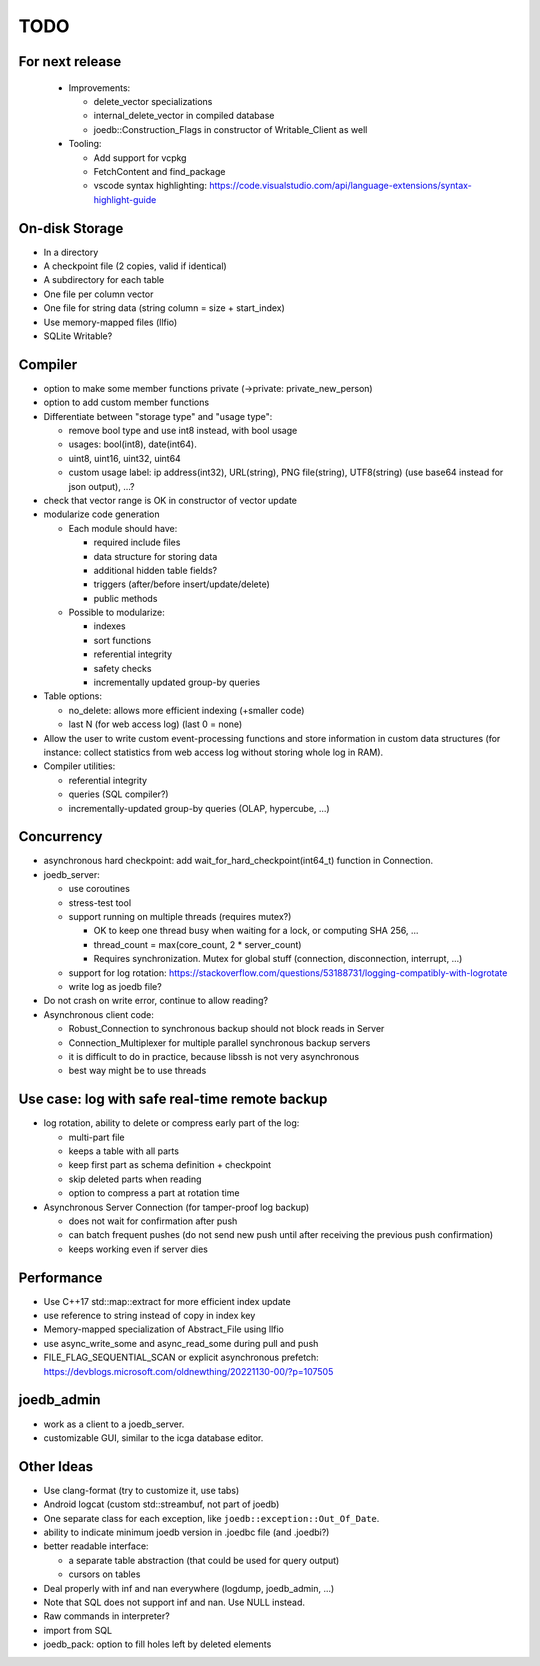 TODO
====

For next release
----------------

 - Improvements:

   - delete_vector specializations
   - internal_delete_vector in compiled database
   - joedb::Construction_Flags in constructor of Writable_Client as well

 - Tooling:

   - Add support for vcpkg
   - FetchContent and find_package
   - vscode syntax highlighting: https://code.visualstudio.com/api/language-extensions/syntax-highlight-guide

On-disk Storage
---------------
- In a directory
- A checkpoint file (2 copies, valid if identical)
- A subdirectory for each table
- One file per column vector
- One file for string data (string column = size + start_index)
- Use memory-mapped files (llfio)
- SQLite Writable?

Compiler
--------
- option to make some member functions private (->private: private_new_person)
- option to add custom member functions
- Differentiate between "storage type" and "usage type":

  - remove bool type and use int8 instead, with bool usage
  - usages: bool(int8), date(int64).
  - uint8, uint16, uint32, uint64
  - custom usage label: ip address(int32), URL(string), PNG file(string),
    UTF8(string) (use base64 instead for json output), ...?

- check that vector range is OK in constructor of vector update
- modularize code generation

  - Each module should have:

    - required include files
    - data structure for storing data
    - additional hidden table fields?
    - triggers (after/before insert/update/delete)
    - public methods

  - Possible to modularize:

    - indexes
    - sort functions
    - referential integrity
    - safety checks
    - incrementally updated group-by queries

- Table options:

  - no_delete: allows more efficient indexing (+smaller code)
  - last N (for web access log) (last 0 = none)

- Allow the user to write custom event-processing functions and store
  information in custom data structures (for instance: collect statistics from
  web access log without storing whole log in RAM).
- Compiler utilities:

  - referential integrity
  - queries (SQL compiler?)
  - incrementally-updated group-by queries (OLAP, hypercube, ...)

Concurrency
-----------
- asynchronous hard checkpoint: add wait_for_hard_checkpoint(int64_t) function
  in Connection.
- joedb_server:

  - use coroutines
  - stress-test tool
  - support running on multiple threads (requires mutex?)

    - OK to keep one thread busy when waiting for a lock, or computing SHA 256, ...
    - thread_count = max(core_count, 2 * server_count)
    - Requires synchronization. Mutex for global stuff (connection, disconnection, interrupt, ...)

  - support for log rotation: https://stackoverflow.com/questions/53188731/logging-compatibly-with-logrotate
  - write log as joedb file?

- Do not crash on write error, continue to allow reading?
- Asynchronous client code:

  - Robust_Connection to synchronous backup should not block reads in Server
  - Connection_Multiplexer for multiple parallel synchronous backup servers
  - it is difficult to do in practice, because libssh is not very asynchronous
  - best way might be to use threads

Use case: log with safe real-time remote backup
-----------------------------------------------

- log rotation, ability to delete or compress early part of the log:

  - multi-part file
  - keeps a table with all parts
  - keep first part as schema definition + checkpoint
  - skip deleted parts when reading
  - option to compress a part at rotation time

- Asynchronous Server Connection (for tamper-proof log backup)

  - does not wait for confirmation after push
  - can batch frequent pushes (do not send new push until after receiving the previous push confirmation)
  - keeps working even if server dies

Performance
-----------

- Use C++17 std::map::extract for more efficient index update
- use reference to string instead of copy in index key
- Memory-mapped specialization of Abstract_File using llfio
- use async_write_some and async_read_some during pull and push
- FILE_FLAG_SEQUENTIAL_SCAN or explicit asynchronous prefetch: https://devblogs.microsoft.com/oldnewthing/20221130-00/?p=107505

joedb_admin
-----------
- work as a client to a joedb_server.
- customizable GUI, similar to the icga database editor.

Other Ideas
-----------
- Use clang-format (try to customize it, use tabs)
- Android logcat (custom std::streambuf, not part of joedb)
- One separate class for each exception, like ``joedb::exception::Out_Of_Date``.
- ability to indicate minimum joedb version in .joedbc file (and .joedbi?)
- better readable interface:

  - a separate table abstraction (that could be used for query output)
  - cursors on tables

- Deal properly with inf and nan everywhere (logdump, joedb_admin, ...)
- Note that SQL does not support inf and nan. Use NULL instead.
- Raw commands in interpreter?
- import from SQL
- joedb_pack: option to fill holes left by deleted elements
